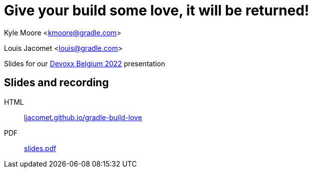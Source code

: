 = Give your build some love, it will be returned!

Kyle Moore <kmoore@gradle.com>

Louis Jacomet <louis@gradle.com>

Slides for our https://devoxx.be/talk/?id=19409[Devoxx Belgium 2022] presentation

== Slides and recording

HTML:: link:https://ljacomet.github.io/gradle-build-love/[ljacomet.github.io/gradle-build-love]
PDF:: link:https://github.com/ljacomet/gradle-build-love/suites/8712180577/artifacts/393620477[slides.pdf]